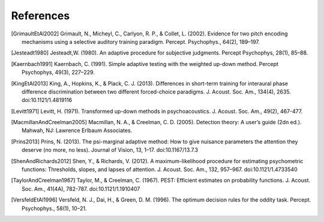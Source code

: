 .. raw:: latex

   \cleardoublepage
   \begingroup
   \renewcommand\chapter[1]{\endgroup}
   \phantomsection

.. _refs:

**********
References
**********

.. [GrimaultEtAl2002] Grimault, N., Micheyl, C., Carlyon, R. P., & Collet, L. (2002). Evidence for two pitch encoding mechanisms using a selective auditory training paradigm. Percept. Psychophys., 64(2), 189–197.
.. [Jesteadt1980] Jesteadt,W. (1980). An adaptive procedure for subjective judgments. Percept Psychophys, 28(1), 85–88.
.. [Kaernbach1991] Kaernbach, C. (1991). Simple adaptive testing with the weighted up-down method. Percept Psychophys, 49(3), 227–229.
.. [KingEtAl2013] King, A., Hopkins, K., & Plack, C. J. (2013). Differences in short-term training for interaural phase difference discrimination between two different forced-choice paradigms. J. Acoust. Soc. Am., 134(4), 2635. doi:10.1121/1.4819116 
.. [Levitt1971] Levitt, H. (1971). Transformed up-down methods in psychoacoustics. J. Acoust. Soc. Am., 49(2), 467-477.
.. [MacmillanAndCreelman2005] Macmillan, N. A., & Creelman, C. D. (2005). Detection theory: A user’s guide (2dn ed.). Mahwah, NJ: Lawrence Erlbaum Associates.
.. [Prins2013] Prins, N. (2013). The psi-marginal adaptive method: How to give nuisance parameters the attention they deserve (no more, no less). Journal of Vision, 13, 1–17. doi:10.1167/13.7.3
.. [ShenAndRichards2012] Shen, Y., & Richards, V. (2012). A maximum-likelihood procedure for estimating psychometric functions: Thresholds, slopes, and lapses of attention. J. Acoust. Soc. Am., 132, 957–967. doi:10.1121/1.4733540
.. [TaylorAndCreelman1967] Taylor, M., & Creelman, C. (1967). PEST: Efficient estimates on probability functions. J. Acoust. Soc. Am., 41(4A), 782-787. doi:10.1121/1.1910407

.. [VersfeldEtAl1996] Versfeld, N. J., Dai, H., & Green, D. M. (1996). The optimum decision rules for the oddity task. Percept. Psychophys., 58(1), 10–21.
